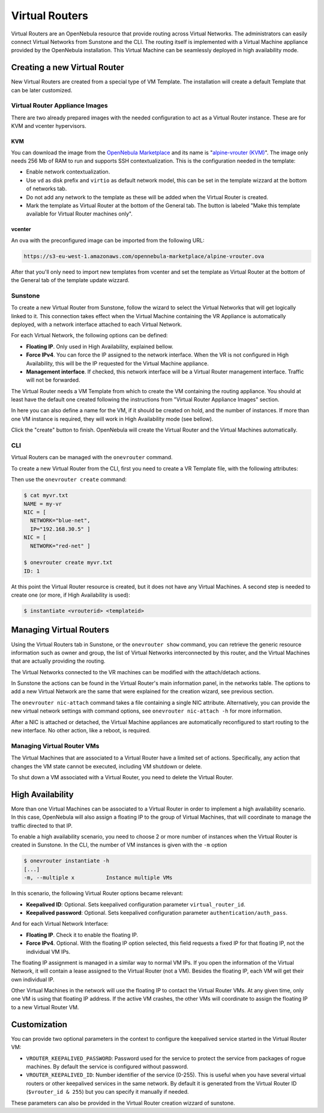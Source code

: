 .. _vrouter:

================================================================================
Virtual Routers
================================================================================

Virtual Routers are an OpenNebula resource that provide routing across Virtual Networks. The administrators can easily connect Virtual Networks from Sunstone and the CLI.
The routing itself is implemented with a Virtual Machine appliance provided by the OpenNebula installation. This Virtual Machine can be seamlessly deployed in high availability mode.

Creating a new Virtual Router
================================================================================

New Virtual Routers are created from a special type of VM Template. The installation will create a default Template that can be later customized.

Virtual Router Appliance Images
-------------------------------

There are two already prepared images with the needed configuration to act as a Virtual Router instance. These are for KVM and vcenter hypervisors.

KVM
~~~

You can download the image from the `OpenNebula Marketplace <http://marketplace.opennebula.systems/>`__ and its name is "`alpine-vrouter (KVM) <http://marketplace.opennebula.systems/appliance/56e156618fb81d0768000001>`__". The image only needs 256 Mb of RAM to run and supports SSH contextualization. This is the configuration needed in the template:

* Enable network contextualization.
* Use ``vd`` as disk prefix and ``virtio`` as default network model, this can be set in the template wizzard at the bottom of networks tab.
* Do not add any network to the template as these will be added when the Virtual Router is created.
* Mark the template as Virtual Router at the bottom of the General tab. The button is labeled "Make this template available for Virtual Router machines only".

vcenter
~~~~~~~

An ova with the preconfigured image can be imported from the following URL:

.. code::

    https://s3-eu-west-1.amazonaws.com/opennebula-marketplace/alpine-vrouter.ova

After that you'll only need to import new templates from vcenter and set the template as Virtual Router at the bottom of the General tab of the template update wizzard.


Sunstone
--------------------------------------------------------------------------------

To create a new Virtual Router from Sunstone, follow the wizard to select the Virtual Networks that will get logically linked to it. This connection takes effect when the Virtual Machine containing the VR Appliance is automatically deployed, with a network interface attached to each Virtual Network.

For each Virtual Network, the following options can be defined:

* **Floating IP**. Only used in High Availability, explained bellow.
* **Force IPv4**. You can force the IP assigned to the network interface. When the VR is not configured in High Availability, this will be the IP requested for the Virtual Machine appliance.
* **Management interface**. If checked, this network interface will be a Virtual Router management interface. Traffic will not be forwarded.

The Virtual Router needs a VM Template from which to create the VM containing the routing appliance. You should at least have the default one created following the instructions from "Virtual Router Appliance Images" section.

In here you can also define a name for the VM, if it should be created on hold, and the number of instances. If more than one VM instance is required, they will work in High Availability mode (see bellow).

Click the "create" button to finish. OpenNebula will create the Virtual Router and the Virtual Machines automatically.

CLI
--------------------------------------------------------------------------------

Virtual Routers can be managed with the ``onevrouter`` command.

To create a new Virtual Router from the CLI, first you need to create a VR Template file, with the following attributes:

.. todo:: list of VR attributes, name, nics, etc

Then use the ``onevrouter create`` command:

.. code::

    $ cat myvr.txt
    NAME = my-vr
    NIC = [
      NETWORK="blue-net",
      IP="192.168.30.5" ]
    NIC = [
      NETWORK="red-net" ]

    $ onevrouter create myvr.txt
    ID: 1

At this point the Virtual Router resource is created, but it does not have any Virtual Machines. A second step is needed to create one (or more, if High Availability is used):

.. code::

    $ instantiate <vrouterid> <templateid>


Managing Virtual Routers
================================================================================

Using the Virtual Routers tab in Sunstone, or the ``onevrouter show`` command, you can retrieve the generic resource information such as owner and group, the list of Virtual Networks interconnected by this router, and the Virtual Machines that are actually providing the routing.

.. todo:: sunstone screenshots

The Virtual Networks connected to the VR machines can be modified with the attach/detach actions.

In Sunstone the actions can be found in the Virtual Router's main information panel, in the networks table. The options to add a new Virtual Network are the same that were explained for the creation wizard, see previous section.

The ``onevrouter nic-attach`` command takes a file containing a single NIC attribute. Alternatively, you can provide the new virtual network settings with command options, see ``onevrouter nic-attach -h`` for more information.

After a NIC is attached or detached, the Virtual Machine appliances are automatically reconfigured to start routing to the new interface. No other action, like a reboot, is required.


Managing Virtual Router VMs
--------------------------------------------------------------------------------

The Virtual Machines that are associated to a Virtual Router have a limited set of actions. Specifically, any action that changes the VM state cannot be executed, including VM shutdown or delete.

To shut down a VM associated with a Virtual Router, you need to delete the Virtual Router.

High Availability
================================================================================

More than one Virtual Machines can be associated to a Virtual Router in order to implement a high availability scenario. In this case, OpenNebula will also assign a floating IP to the group of Virtual Machines, that will coordinate to manage the traffic directed to that IP.

To enable a high availability scenario, you need to choose 2 or more number of instances when the Virtual Router is created in Sunstone. In the CLI, the number of VM instances is given with the ``-m`` option

.. code::

    $ onevrouter instantiate -h
    [...]
    -m, --multiple x          Instance multiple VMs

In this scenario, the following Virtual Router options became relevant:

* **Keepalived ID**: Optional. Sets keepalived configuration parameter ``virtual_router_id``.
* **Keepalived password**: Optional. Sets keepalived configuration parameter ``authentication/auth_pass``.

And for each Virtual Network Interface:

* **Floating IP**. Check it to enable the floating IP.
* **Force IPv4**. Optional. With the floating IP option selected, this field requests a fixed IP for that floating IP, not the individual VM IPs.

The floating IP assignment is managed in a similar way to normal VM IPs. If you open the information of the Virtual Network, it will contain a lease assigned to the Virtual Router (not a VM). Besides the floating IP, each VM will get their own individual IP.

.. todo:: sunstone screenshot, VM NICs table

Other Virtual Machines in the network will use the floating IP to contact the Virtual Router VMs. At any given time, only one VM is using that floating IP address. If the active VM crashes, the other VMs will coordinate to assign the floating IP to a new Virtual Router VM.

Customization
================================================================================

.. todo:: customization options, how to create new VR Templates.

You can provide two optional parameters in the context to configure the keepalived service started in the Virtual Router VM:

* ``VROUTER_KEEPALIVED_PASSWORD``: Password used for the service to protect the service from packages of rogue machines. By default the service is configured without password.
* ``VROUTER_KEEPALIVED_ID``: Number identifier of the service (0-255). This is useful when you have several virtual routers or other keepalived services in the same network. By default it is generated from the Virtual Router ID (``$vrouter_id & 255``) but you can specify it manually if needed.

These parameters can also be provided in the Virtual Router creation wizzard of sunstone.